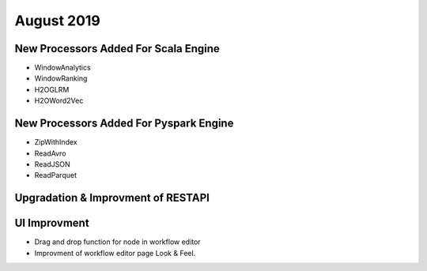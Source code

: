 August 2019
============

New Processors Added For Scala Engine
------------------------------

- WindowAnalytics
- WindowRanking
- H2OGLRM
- H2OWord2Vec
  
New Processors Added For Pyspark Engine
---------------------------------

- ZipWithIndex
- ReadAvro
- ReadJSON
- ReadParquet

Upgradation & Improvment of RESTAPI
------------------------------------

UI Improvment
--------------

- Drag and drop function for node in workflow editor
- Improvment of workflow editor page Look & Feel.
  
  
  
